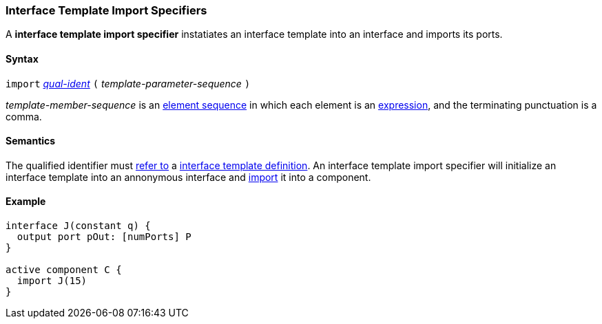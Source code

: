 === Interface Template Import Specifiers

A *interface template import specifier* instatiates an interface template into
an interface and imports its ports.

==== Syntax

`import`
<<Scoping-of-Names_Qualified-Identifiers,_qual-ident_>>
`(`
_template-parameter-sequence_
`)`

_template-member-sequence_ is an
<<Element-Sequences,element sequence>> in
which each element is an <<Expressions,expression>>,
and the terminating punctuation is a comma.

==== Semantics

The qualified identifier must
<<Scoping-of-Names_Resolution-of-Qualified-Identifiers,refer to>>
a
<<Definitions_Interface-Template-Definitions,interface template definition>>.
An interface template import specifier will initialize an interface template
into an annonymous interface and <<Specifiers_Interface-Import-Specifiers,import>>
it into a component.

==== Example

[source,fpp]
----
interface J(constant q) {
  output port pOut: [numPorts] P
}

active component C {
  import J(15)
}
----

